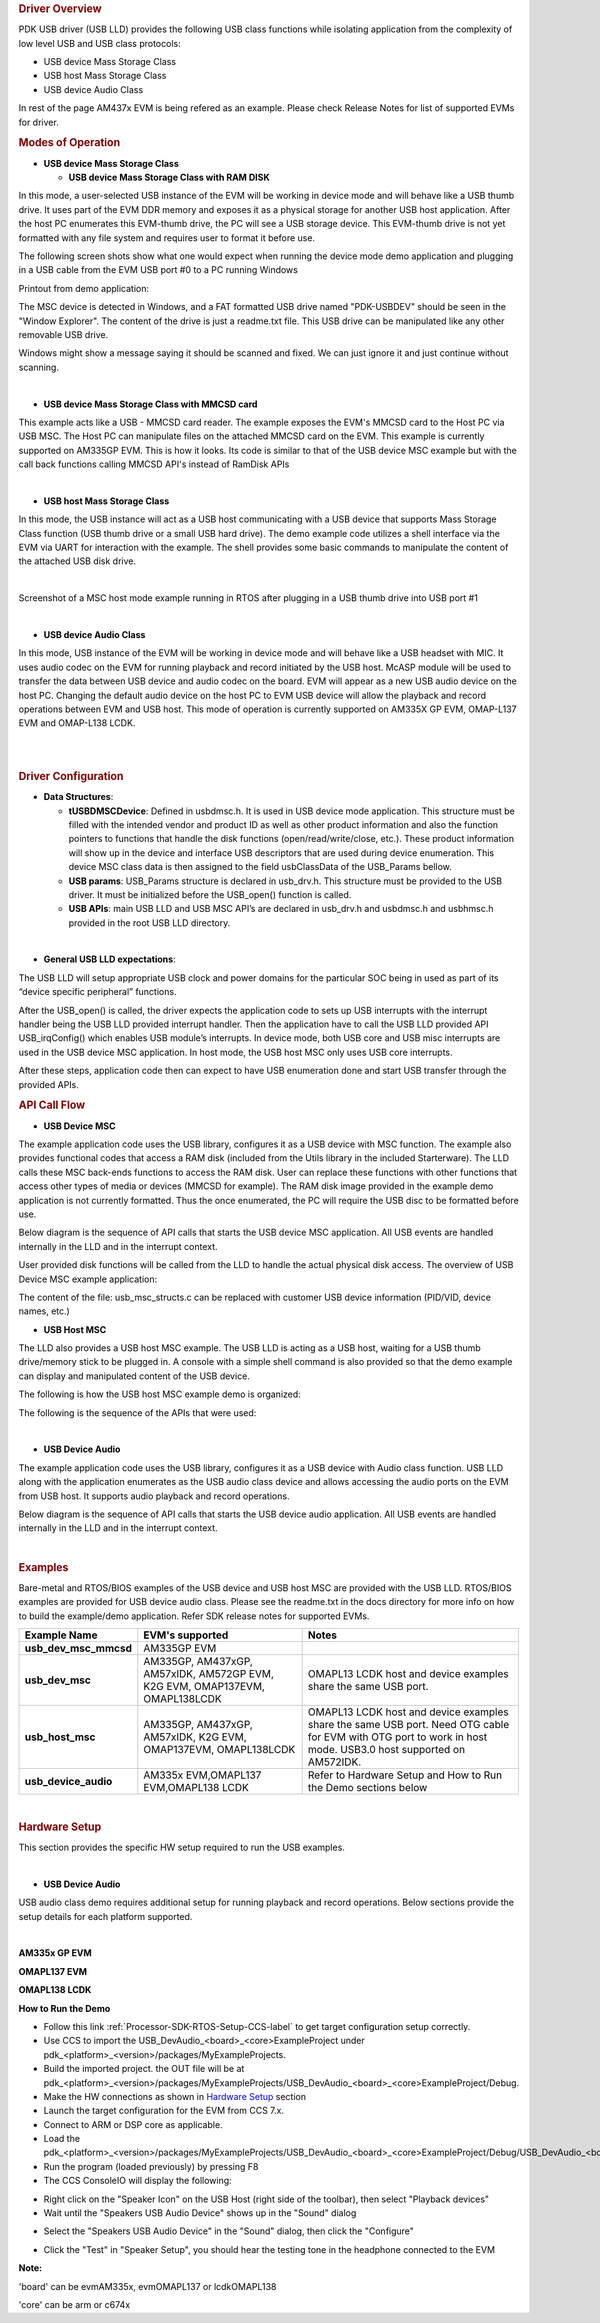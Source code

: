 .. http://processors.wiki.ti.com/index.php/Processor_SDK_RTOS_USB 

.. rubric:: Driver Overview
   :name: driver-overview

PDK USB driver (USB LLD) provides the following USB class functions
while isolating application from the complexity of low level USB and USB
class protocols:

-  USB device Mass Storage Class
-  USB host Mass Storage Class
-  USB device Audio Class

In rest of the page AM437x EVM is being refered as an example. Please
check Release Notes for list of supported EVMs for driver.

.. rubric:: Modes of Operation
   :name: modes-of-operation

-  **USB device Mass Storage Class**

   -  **USB device Mass Storage Class with RAM DISK**

In this mode, a user-selected USB instance of the EVM will be working in
device mode and will behave like a USB thumb drive. It uses part of the
EVM DDR memory and exposes it as a physical storage for another USB host
application. After the host PC enumerates this EVM-thumb drive, the PC
will see a USB storage device. This EVM-thumb drive is not yet formatted
with any file system and requires user to format it before use.

.. Image:: ../images/USB_MSC_device.PNG

The following screen shots show what one would expect when running the
device mode demo application and plugging in a USB cable from the EVM
USB port #0 to a PC running Windows

Printout from demo application:

.. Image:: ../images/Device_mode_printout.png

The MSC device is detected in Windows, and a FAT formatted USB drive
named "PDK-USBDEV" should be seen in the "Window Explorer". The content
of the drive is just a readme.txt file. This USB drive can be
manipulated like any other removable USB drive.

.. Image:: ../images/Windows_pdk_usb.png

Windows might show a message saying it should be scanned and fixed. We
can just ignore it and just continue without scanning.

| 

-  **USB device Mass Storage Class with MMCSD card**

This example acts like a USB - MMCSD card reader. The example exposes
the EVM's MMCSD card to the Host PC via USB MSC. The Host PC can
manipulate files on the attached MMCSD card on the EVM. This example is
currently supported on AM335GP EVM. This is how it looks. Its code is
similar to that of the USB device MSC example but with the call back
functions calling MMCSD API's instead of RamDisk APIs

.. Image:: ../images/Usb_device_mmcsd.PNG

| 

-  **USB host Mass Storage Class**

In this mode, the USB instance will act as a USB host communicating with
a USB device that supports Mass Storage Class function (USB thumb drive
or a small USB hard drive). The demo example code utilizes a shell
interface via the EVM via UART for interaction with the example. The
shell provides some basic commands to manipulate the content of the
attached USB disk drive.

.. Image:: ../images/USB_MSC_host.PNG

| 

Screenshot of a MSC host mode example running in RTOS after plugging in
a USB thumb drive into USB port #1

.. Image:: ../images/Host_shell_screen_shot.png

| 

-  **USB device Audio Class**

In this mode, USB instance of the EVM will be working in device mode and
will behave like a USB headset with MIC. It uses audio codec on the EVM
for running playback and record initiated by the USB host. McASP module
will be used to transfer the data between USB device and audio codec on
the board. EVM will appear as a new USB audio device on the host PC.
Changing the default audio device on the host PC to EVM USB device will
allow the playback and record operations between EVM and USB host. This
mode of operation is currently supported on AM335X GP EVM, OMAP-L137 EVM
and OMAP-L138 LCDK.

| 
.. Image:: ../images/Am335x_usb_ac_bd.jpg

| 

.. rubric:: Driver Configuration
   :name: driver-configuration

-  **Data Structures**:

   -  **tUSBDMSCDevice**: Defined in usbdmsc.h. It is used in USB device
      mode application. This structure must be filled with the intended
      vendor and product ID as well as other product information and
      also the function pointers to functions that handle the disk
      functions (open/read/write/close, etc.). These product information
      will show up in the device and interface USB descriptors that are
      used during device enumeration. This device MSC class data is then
      assigned to the field usbClassData of the USB_Params bellow.
   -  **USB params**: USB_Params structure is declared in usb_drv.h.
      This structure must be provided to the USB driver. It must be
      initialized before the USB_open() function is called.
   -  **USB APIs**: main USB LLD and USB MSC API’s are declared in
      usb_drv.h and usbdmsc.h and usbhmsc.h provided in the root USB LLD
      directory.

| 

-  **General USB LLD expectations**:

The USB LLD will setup appropriate USB clock and power domains for the
particular SOC being in used as part of its “device specific peripheral”
functions.

After the USB_open() is called, the driver expects the application code
to sets up USB interrupts with the interrupt handler being the USB LLD
provided interrupt handler. Then the application have to call the USB
LLD provided API USB_irqConfig() which enables USB module’s interrupts.
In device mode, both USB core and USB misc interrupts are used in the
USB device MSC application. In host mode, the USB host MSC only uses USB
core interrupts.

After these steps, application code then can expect to have USB
enumeration done and start USB transfer through the provided APIs.

.. rubric:: API Call Flow
   :name: api-call-flow

-  **USB Device MSC**

The example application code uses the USB library, configures it as a
USB device with MSC function. The example also provides functional codes
that access a RAM disk (included from the Utils library in the included
Starterware). The LLD calls these MSC back-ends functions to access the
RAM disk. User can replace these functions with other functions that
access other types of media or devices (MMCSD for example). The RAM disk
image provided in the example demo application is not currently
formatted. Thus the once enumerated, the PC will require the USB disc to
be formatted before use.

Below diagram is the sequence of API calls that starts the USB device
MSC application. All USB events are handled internally in the LLD and in
the interrupt context.

.. Image:: ../images/USB_MSC_device_API_flow.PNG

User provided disk functions will be called from the LLD to handle the
actual physical disk access. The overview of USB Device MSC example
application:

.. Image:: ../images/USB_MSC_device_example_blocks.PNG

The content of the file: usb_msc_structs.c can be replaced with customer
USB device information (PID/VID, device names, etc.)

-  **USB Host MSC**

The LLD also provides a USB host MSC example. The USB LLD is acting as a
USB host, waiting for a USB thumb drive/memory stick to be plugged in. A
console with a simple shell command is also provided so that the demo
example can display and manipulated content of the USB device.

The following is how the USB host MSC example demo is organized:

.. Image:: ../images/USB_MSC_host_example_blocks.PNG

The following is the sequence of the APIs that were used:

.. Image:: ../images/USB_MSC_host_API_flow.PNG

| 

-  **USB Device Audio**

The example application code uses the USB library, configures it as a
USB device with Audio class function. USB LLD along with the application
enumerates as the USB audio class device and allows accessing the audio
ports on the EVM from USB host. It supports audio playback and record
operations.

Below diagram is the sequence of API calls that starts the USB device
audio application. All USB events are handled internally in the LLD and
in the interrupt context.

.. Image:: ../images/USB_Audio_class_flowchart.jpg

| 

.. rubric:: Examples
   :name: examples

Bare-metal and RTOS/BIOS examples of the USB device and USB host MSC
are provided with the USB LLD. RTOS/BIOS examples are provided for USB
device audio class. Please see the readme.txt in the docs directory
for more info on how to build the example/demo application. Refer SDK
release notes for supported EVMs.

+-----------------------+-----------------------+-----------------------+
| Example Name          | EVM's supported       | Notes                 |
+=======================+=======================+=======================+
| **usb_dev_msc_mmcsd** | AM335GP EVM           |                       |
+-----------------------+-----------------------+-----------------------+
| **usb_dev_msc**       | AM335GP, AM437xGP,    | OMAPL13 LCDK host and |
|                       | AM57xIDK, AM572GP     | device examples share |
|                       | EVM, K2G EVM,         | the same USB port.    |
|                       | OMAP137EVM,           |                       |
|                       | OMAPL138LCDK          |                       |
+-----------------------+-----------------------+-----------------------+
| **usb_host_msc**      | AM335GP, AM437xGP,    | OMAPL13 LCDK host and |
|                       | AM57xIDK, K2G EVM,    | device examples share |
|                       | OMAP137EVM,           | the same USB port.    |
|                       | OMAPL138LCDK          | Need OTG cable for    |
|                       |                       | EVM with OTG port to  |
|                       |                       | work in host mode.    |
|                       |                       | USB3.0 host supported |
|                       |                       | on AM572IDK.          |
+-----------------------+-----------------------+-----------------------+
| **usb_device_audio**  | AM335x EVM,OMAPL137   | Refer to Hardware     |
|                       | EVM,OMAPL138 LCDK     | Setup and How to Run  |
|                       |                       | the Demo sections     |
|                       |                       | below                 |
+-----------------------+-----------------------+-----------------------+

| 

.. rubric:: Hardware Setup
   :name: hardware-setup

This section provides the specific HW setup required to run the USB
examples.

| 

-  **USB Device Audio**

USB audio class demo requires additional setup for running playback and
record operations. Below sections provide the setup details for each
platform supported.

| 

**AM335x GP EVM**

.. Image:: ../images/Am335x_usb_ac_setup.jpg

**OMAPL137 EVM**

.. Image:: ../images/Omapl137_usb_ac_setup.jpg

**OMAPL138 LCDK**

.. Image:: ../images/Omapl138_usb_ac_setup.jpg

**How to Run the Demo**

-  Follow this link :ref:`Processor-SDK-RTOS-Setup-CCS-label`
   to get target configuration setup correctly.
-  Use CCS to import the USB_DevAudio_<board>_<core>ExampleProject under
   pdk_<platform>_<version>/packages/MyExampleProjects.
-  Build the imported project. the OUT file will be at
   pdk_<platform>_<version>/packages/MyExampleProjects/USB_DevAudio_<board>_<core>ExampleProject/Debug.
-  Make the HW connections as shown in `Hardware
   Setup <http://processors.wiki.ti.com/index.php/Processor_SDK_RTOS_USB#Hardware_Setup>`__ section
-  Launch the target configuration for the EVM from CCS 7.x.
-  Connect to ARM or DSP core as applicable.
-  Load the
   pdk_<platform>_<version>/packages/MyExampleProjects/USB_DevAudio_<board>_<core>ExampleProject/Debug/USB_DevAudio_<board>_armExampleProject.out.
-  Run the program (loaded previously) by pressing F8
-  The CCS ConsoleIO will display the following:

.. Image:: ../images/CCS_console_output.png

-  Right click on the "Speaker Icon" on the USB Host (right side of the
   toolbar), then select "Playback devices"
-  Wait until the "Speakers USB Audio Device" shows up in the "Sound"
   dialog

.. Image:: ../images/Sound.png

-  Select the "Speakers USB Audio Device" in the "Sound" dialog, then
   click the "Configure"
.. Image:: ../images/Speaker_setup.png

-  Click the "Test" in "Speaker Setup", you should hear the testing tone
   in the headphone connected to the EVM

**Note:**

'board' can be evmAM335x, evmOMAPL137 or lcdkOMAPL138

'core' can be arm or c674x


.. raw:: html

